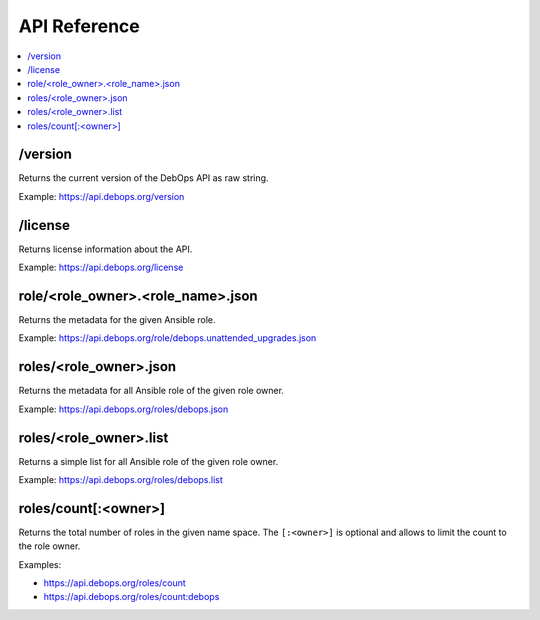 API Reference
=============

.. contents::
   :local:

/version
--------

Returns the current version of the DebOps API as raw string.

Example: https://api.debops.org/version

/license
--------

Returns license information about the API.

Example: https://api.debops.org/license

role/<role_owner>.<role_name>.json
----------------------------------

Returns the metadata for the given Ansible role.

Example: https://api.debops.org/role/debops.unattended_upgrades.json

roles/<role_owner>.json
-----------------------

Returns the metadata for all Ansible role of the given role owner.

Example: https://api.debops.org/roles/debops.json

roles/<role_owner>.list
-----------------------

Returns a simple list for all Ansible role of the given role owner.

Example: https://api.debops.org/roles/debops.list

roles/count[:<owner>]
---------------------

Returns the total number of roles in the given name space.
The ``[:<owner>]`` is optional and allows to limit the count to the role owner.

Examples:

* https://api.debops.org/roles/count
* https://api.debops.org/roles/count:debops
